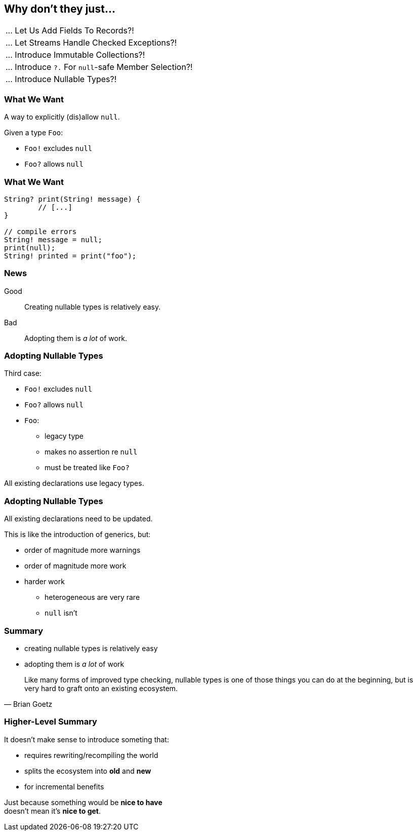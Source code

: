 == Why don't they just...

++++
<table class="toc">
	<tr><td>... Let Us Add Fields To Records?!</td></tr>
	<tr><td>... Let Streams Handle Checked Exceptions?!</td></tr>
	<tr><td>... Introduce Immutable Collections?!</td></tr>
	<tr><td>... Introduce <code>?.</code> For <code>null</code>-safe Member Selection?!</td></tr>
	<tr class="toc-current"><td>... Introduce Nullable Types?!</td></tr>
</table>
++++

=== What We Want

A way to explicitly (dis)allow `null`.

Given a type `Foo`:

* `Foo!` excludes `null`
* `Foo?` allows `null`

=== What We Want

[source,java]
----
String? print(String! message) {
	// [...]
}

// compile errors
String! message = null;
print(null);
String! printed = print("foo");
----

=== News

Good::
Creating nullable types is relatively easy.

Bad::
Adopting them is _a lot_ of work.

=== Adopting Nullable Types

Third case:

* `Foo!` excludes `null`
* `Foo?` allows `null`
* `Foo`:
** legacy type
** makes no assertion re `null`
** must be treated like `Foo?`

All existing declarations use legacy types.

=== Adopting Nullable Types

All existing declarations need to be updated.

This is like the introduction of generics, but:

* order of magnitude more warnings
* order of magnitude more work
* harder work
** heterogeneous are very rare
** `null` isn't

=== Summary

* creating nullable types is relatively easy
* adopting them is _a lot_ of work

[quote,Brian Goetz]
____
Like many forms of improved type checking, nullable types is one of those things you can do at the beginning, but is very hard to graft onto an existing ecosystem.
____

=== Higher-Level Summary

It doesn't make sense to introduce someting that:

* requires rewriting/recompiling the world
* splits the ecosystem into *old* and *new*
* for incremental benefits

Just because something would be *nice to have* +
doesn't mean it's *nice to get*.
